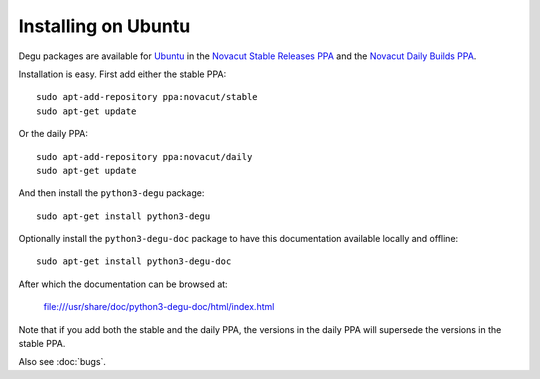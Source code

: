 Installing on Ubuntu
====================

Degu packages are available for `Ubuntu`_ in the
`Novacut Stable Releases PPA`_ and the `Novacut Daily Builds PPA`_.

Installation is easy. First add either the stable PPA::

    sudo apt-add-repository ppa:novacut/stable
    sudo apt-get update

Or the daily PPA::

    sudo apt-add-repository ppa:novacut/daily
    sudo apt-get update
    
And then install the ``python3-degu`` package::

    sudo apt-get install python3-degu

Optionally install the ``python3-degu-doc`` package to have this
documentation available locally and offline::

    sudo apt-get install python3-degu-doc

After which the documentation can be browsed at:

    file:///usr/share/doc/python3-degu-doc/html/index.html

Note that if you add both the stable and the daily PPA, the versions in the
daily PPA will supersede the versions in the stable PPA.

Also see :doc:`bugs`.


.. _`Ubuntu`: http://www.ubuntu.com/
.. _`Novacut Stable Releases PPA`: https://launchpad.net/~novacut/+archive/stable
.. _`Novacut Daily Builds PPA`: https://launchpad.net/~novacut/+archive/daily

